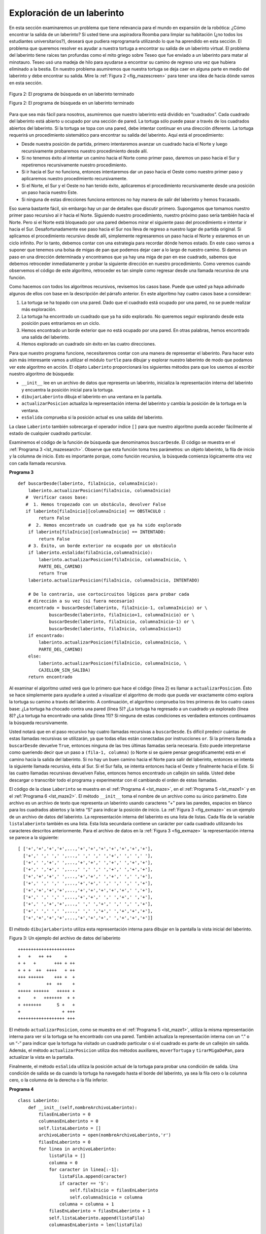 ..  Copyright (C)  Brad Miller, David Ranum
    This work is licensed under the Creative Commons Attribution-NonCommercial-ShareAlike 4.0 International License. To view a copy of this license, visit http://creativecommons.org/licenses/by-nc-sa/4.0/.


Exploración de un laberinto
---------------------------

En esta sección examinaremos un problema que tiene relevancia para el mundo en expansión de la robótica: ¿Cómo encontrar la salida de un laberinto? Si usted tiene una aspiradora Roomba para limpiar su habitación (¿no todos los estudiantes universitarios?), deseará que pudiera reprogramarla utilizando lo que ha aprendido en esta sección. El problema que queremos resolver es ayudar a nuestra tortuga a encontrar su salida de un laberinto virtual. El problema del laberinto tiene raíces tan profundas como el mito griego sobre Teseo que fue enviado a un laberinto para matar al minotauro. Teseo usó una madeja de hilo para ayudarse a encontrar su camino de regreso una vez que hubiera eliminado a la bestia. En nuestro problema asumiremos que nuestra tortuga se deja caer en alguna parte en medio del laberinto y debe encontrar su salida. Mire la :ref:`Figura 2 <fig_mazescreen>` para tener una idea de hacia dónde vamos en esta sección.

.. In this section we will look at a problem that has relevance to the expanding world of robotics: How do you find your way out of a maze? If you have a Roomba vacuum cleaner for your dorm room (don’t all college students?) you will wish that you could reprogram it using what you have learned in this section. The problem we want to solve is to help our turtle find its way out of a virtual maze. The maze problem has roots as deep as the Greek myth about Theseus who was sent into a maze to kill the minotaur. Theseus used a ball of thread to help him find his way back out again once he had finished off the beast. In our problem we will assume that our turtle is dropped down somewhere into the middle of the maze and must find its way out. Look at :ref:`Figure 2 <fig_mazescreen>` to get an idea of where we are going in this section.

.. _fig_mazescreen:

.. figure:: Figures/maze.png
   :align: center

   Figura 2: El programa de búsqueda en un laberinto terminado

   Figura 2: El programa de búsqueda en un laberinto terminado

Para que sea más fácil para nosotros, asumiremos que nuestro laberinto está dividido en “cuadrados”. Cada cuadrado del laberinto está abierto u ocupado por una sección de pared. La tortuga sólo puede pasar a través de los cuadrados abiertos del laberinto. Si la tortuga se topa con una pared, debe intentar continuar en una dirección diferente. La tortuga requerirá un procedimiento sistemático para encontrar su salida del laberinto. Aquí está el procedimiento:

.. To make it easier for us we will assume that our maze is divided up into “squares.” Each square of the maze is either open or occupied by a section of wall. The turtle can only pass through the open squares of the maze. If the turtle bumps into a wall it must try a different direction. The turtle will require a systematic procedure to find its way out of the maze. Here is the procedure:

-  Desde nuestra posición de partida, primero intentaremos avanzar un cuadrado hacia el Norte y luego recursivamente probaremos nuestro procedimiento desde allí.

-  Si no tenemos éxito al intentar un camino hacia el Norte como primer paso, daremos un paso hacia el Sur y repetiremos recursivamente nuestro procedimiento.

-  Si ir hacia el Sur no funciona, entonces intentaremos dar un paso hacia el Oeste como nuestro primer paso y aplicaremos nuestro procedimiento recursivamente.

-  Si el Norte, el Sur y el Oeste no han tenido éxito, aplicaremos el procedimiento recursivamente desde una posición un paso hacia nuestro Este.

-  Si ninguna de estas direcciones funciona entonces no hay manera de salir del laberinto y hemos fracasado.

Eso suena bastante fácil, sin embargo hay un par de detalles que discutir primero. Supongamos que tomamos nuestro primer paso recursivo al ir hacia el Norte. Siguiendo nuestro procedimiento, nuestro próximo paso sería también hacia el Norte. Pero si el Norte está bloqueado por una pared debemos mirar el siguiente paso del procedimiento e intentar ir hacia el Sur. Desafortunadamente ese paso hacia el Sur nos lleva de regreso a nuestro lugar de partida original. Si aplicamos el procedimiento recursivo desde allí, simplemente regresaremos un paso hacia el Norte y estaremos en un ciclo infinito. Por lo tanto, debemos contar con una estrategia para recordar dónde hemos estado. En este caso vamos a suponer que tenemos una bolsa de migas de pan que podemos dejar caer a lo largo de nuestro camino. Si damos un paso en una dirección determinada y encontramos que ya hay una miga de pan en ese cuadrado, sabemos que debemos retroceder inmediatamente y probar la siguiente dirección en nuestro procedimiento. Como veremos cuando observemos el código de este algoritmo, retroceder es tan simple como regresar desde una llamada recursiva de una función.

.. Now, that sounds pretty easy, but there are a couple of details to talk about first. Suppose we take our first recursive step by going North. By following our procedure our next step would also be to the North. But if the North is blocked by a wall we must look at the next step of the procedure and try going to the South. Unfortunately that step to the south brings us right back to our original starting place. If we apply the recursive procedure from there we will just go back one step to the North and be in an infinite loop. So, we must have a strategy to remember where we have been. In this case we will assume that we have a bag of bread crumbs we can drop along our way. If we take a step in a certain direction and find that there is a bread crumb already on that square, we know that we should immediately back up and try the next direction in our procedure. As we will see when we look at the code for this algorithm, backing up is as simple as returning from a recursive function call.

Como hacemos con todos los algoritmos recursivos, revisemos los casos base. Puede que usted ya haya adivinado algunos de ellos con base en la descripción del párrafo anterior. En este algoritmo hay cuatro casos base a considerar:

.. As we do for all recursive algorithms let us review the base cases. Some of them you may already have guessed based on the description in the previous paragraph. In this algorithm, there are four base cases to consider:

#. La tortuga se ha topado con una pared. Dado que el cuadrado está ocupado por una pared, no se puede realizar más exploración.

#. La tortuga ha encontrado un cuadrado que ya ha sido explorado. No queremos seguir explorando desde esta posición pues entraríamos en un ciclo.

#. Hemos encontrado un borde exterior que no está ocupado por una pared. En otras palabras, hemos encontrado una salida del laberinto.

#. Hemos explorado un cuadrado sin éxito en las cuatro direcciones.

Para que nuestro programa funcione, necesitaremos contar con una manera de representar el laberinto. Para hacer esto aún más interesante vamos a utilizar el módulo ``turtle`` para dibujar y explorar nuestro laberinto de modo que podamos ver este algoritmo en acción. El objeto ``Laberinto`` proporcionará los siguientes métodos para que los usemos al escribir nuestro algoritmo de búsqueda:

.. For our program to work we will need to have a way to represent the maze. To make this even more interesting we are going to use the turtle module to draw and explore our maze so we can watch this algorithm in action. The maze object will provide the following methods for us to use in writing our search algorithm:

-  ``__init__`` lee en un archivo de datos que representa un laberinto, inicializa la representación interna del laberinto y encuentra la posición inicial para la tortuga.

-  ``dibujarLaberinto`` dibuja el laberinto en una ventana en la pantalla.

-  ``actualizarPosicion`` actualiza la representación interna del laberinto y cambia la posición de la tortuga en la ventana.

-  ``esSalida`` comprueba si la posición actual es una salida del laberinto.

La clase ``Laberinto`` también sobrecarga el operador índice ``[]`` para que nuestro algoritmo pueda acceder fácilmente al estado de cualquier cuadrado particular.

.. The ``Laberinto`` class also overloads the index operator ``[]`` so that our algorithm can easily access the status of any particular square.

Examinemos el código de la función de búsqueda que denominamos ``buscarDesde``. El código se muestra en el :ref:`Programa 3 <lst_mazesearch>`. Observe que esta función toma tres parámetros: un objeto laberinto, la fila de inicio y la columna de inicio. Esto es importante porque, como función recursiva, la búsqueda comienza lógicamente otra vez con cada llamada recursiva.

.. Let’s examine the code for the search function which we call ``buscarDesde``. The code is shown in :ref:`Listing 3 <lst_mazesearch>`. Notice that this function takes three parameters: a maze object, the starting row, and the starting column. This is important because as a recursive function the search logically starts again with each recursive call.

.. _lst_mazesearch:

.. highlight:: python
    :linenothreshold: 5
    
**Programa 3**

::

    def buscarDesde(laberinto, filaInicio, columnaInicio):
        laberinto.actualizarPosicion(filaInicio, columnaInicio)
       #  Verificar casos base:
       #  1. Hemos tropezado con un obstáculo, devolver False
       if laberinto[filaInicio][columnaInicio] == OBSTACULO :
            return False
        #  2. Hemos encontrado un cuadrado que ya ha sido explorado
        if laberinto[filaInicio][columnaInicio] == INTENTADO:
            return False
        # 3. Éxito, un borde exterior no ocupado por un obstáculo
        if laberinto.esSalida(filaInicio,columnaInicio):
            laberinto.actualizarPosicion(filaInicio, columnaInicio, \
            PARTE_DEL_CAMINO)
            return True
        laberinto.actualizarPosicion(filaInicio, columnaInicio, INTENTADO)

        # De lo contrario, use cortocircuitos lógicos para probar cada
        # dirección a su vez (si fuera necesario)
        encontrado = buscarDesde(laberinto, filaInicio-1, columnaInicio) or \
                buscarDesde(laberinto, filaInicio+1, columnaInicio) or \
                buscarDesde(laberinto, filaInicio, columnaInicio-1) or \
                buscarDesde(laberinto, filaInicio, columnaInicio+1)
        if encontrado:
            laberinto.actualizarPosicion(filaInicio, columnaInicio, \
            PARTE_DEL_CAMINO)
        else:
            laberinto.actualizarPosicion(filaInicio, columnaInicio, \
            CAJELLON_SIN_SALIDA)
        return encontrado

Al examinar el algoritmo usted verá que lo primero que hace el código (línea 2) es llamar a ``actualizarPosicion``. Ésto se hace simplemente para ayudarle a usted a visualizar el algoritmo de modo que pueda ver exactamente cómo explora la tortuga su camino a través del laberinto. A continuación, el algoritmo comprueba los tres primeros de los cuatro casos base: ¿La tortuga ha chocado contra una pared (línea 5)? ¿La tortuga ha regresado a un cuadrado ya explorado (línea 8)? ¿La tortuga ha encontrado una salida (línea 11)? Si ninguna de estas condiciones es verdadera entonces continuamos la búsqueda recursivamente.

.. As you look through the algorithm you will see that the first thing the code does (line 2) is call ``actualizarPosicion``. This is simply to help you visualize the algorithm so that you can watch exactly how the turtle explores its way through the maze. Next the algorithm checks for the first three of the four base cases: Has the turtle run into a wall (line 5)? Has the turtle circled back to a square already explored (line 8)? Has the turtle found an exit (line 11)? If none of these conditions is true then we continue the search recursively.

Usted notará que en el paso recursivo hay cuatro llamadas recursivas a ``buscarDesde``. Es difícil predecir cuántas de estas llamadas recursivas se utilizarán, ya que todas ellas están conectadas por instrucciones ``or``. Si la primera llamada a ``buscarDesde`` devuelve ``True``, entonces ninguna de las tres últimas llamadas sería necesaria. Esto puede interpretarse como queriendo decir que un paso a ``(fila-1, columna)`` (o Norte si se quiere pensar geográficamente) está en el camino hacia la salida del laberinto. Si no hay un buen camino hacia el Norte para salir del laberinto, entonces se intenta la siguiente llamada recursiva, ésta al Sur. Si el Sur falla, se intenta entonces hacia el Oeste y finalmente hacia el Este. Si las cuatro llamadas recursivas devuelven False, entonces hemos encontrado un callejón sin salida. Usted debe descargar o transcribir todo el programa y experimentar con él cambiando el orden de estas llamadas.

.. You will notice that in the recursive step there are four recursive calls to ``buscarDesde``. It is hard to predict how many of these recursive calls will be used since they are all connected by ``or`` statements. If the first call to ``buscarDesde`` returns ``True`` then none of the last three calls would be needed. You can interpret this as meaning that a step to ``(row-1,column)`` (or North if you want to think geographically) is on the path leading out of the maze. If there is not a good path leading out of the maze to the North then the next recursive call is tried, this one to the South. If South fails then try West, and finally East. If all four recursive calls return false then we have found a dead end. You should download or type in the whole program and experiment with it by changing the order of these calls.

El código de la clase ``Laberinto`` se muestra en el :ref:`Programa 4 <lst_maze>`, en el :ref:`Programa 5 <lst_maze1>` y en el :ref:`Programa 6 <lst_maze2>`. El método ``__init__`` toma el nombre de un archivo como su único parámetro. Este archivo es un archivo de texto que representa un laberinto usando caracteres “+” para las paredes, espacios en blanco para los cuadrados abiertos y la letra “S” para indicar la posición de inicio. La :ref:`Figura 3 <fig_exmaze>` es un ejemplo de un archivo de datos del laberinto. La representación interna del laberinto es una lista de listas. Cada fila de la variable ``listalaberinto`` también es una lista. Esta lista secundaria contiene un carácter por cada cuadrado utilizando los caracteres descritos anteriormente. Para el archivo de datos en la :ref:`Figura 3 <fig_exmaze>` la representación interna se parece a la siguiente:

.. The code for the ``Laberinto`` class is shown in :ref:`Listing 4 <lst_maze>`, :ref:`Listing 5 <lst_maze1>`, and :ref:`Listing 6 <lst_maze2>`. The ``__init__`` method takes the name of a file as its only parameter. This file is a text file that represents a maze by using “+” characters for walls, spaces for open squares, and the letter “S” to indicate the starting position. :ref:`Figure 3 <fig_exmaze>` is an example of a maze data file. The internal representation of the maze is a list of lists. Each row of the ``listalaberinto`` instance variable is also a list. This secondary list contains one character per square using the characters described above. For the data file in :ref:`Figure 3 <fig_exmaze>` the internal representation looks like the following:

.. highlight:: python
    :linenothreshold: 500

::

    [ ['+','+','+','+',...,'+','+','+','+','+','+','+'],
      ['+',' ',' ',' ',...,' ',' ',' ','+',' ',' ',' '],
      ['+',' ','+',' ',...,'+','+',' ','+',' ','+','+'],
      ['+',' ','+',' ',...,' ',' ',' ','+',' ','+','+'],
      ['+','+','+',' ',...,'+','+',' ','+',' ',' ','+'],
      ['+',' ',' ',' ',...,'+','+',' ',' ',' ',' ','+'],
      ['+','+','+','+',...,'+','+','+','+','+',' ','+'],
      ['+',' ',' ',' ',...,'+','+',' ',' ','+',' ','+'],
      ['+',' ','+','+',...,' ',' ','+',' ',' ',' ','+'],
      ['+',' ',' ',' ',...,' ',' ','+',' ','+','+','+'],
      ['+','+','+','+',...,'+','+','+',' ','+','+','+']]

El método ``dibujarLaberinto`` utiliza esta representación interna para dibujar en la pantalla la vista inicial del laberinto.

.. The ``dibujarLaberinto`` method uses this internal representation to draw the initial view of the maze on the screen.

.. _fig_exmaze:


Figura 3: Un ejemplo del archivo de datos del laberinto

::
    
      ++++++++++++++++++++++
      +   +   ++ ++     +   
      + +   +       +++ + ++
      + + +  ++  ++++   + ++
      +++ ++++++    +++ +  +
      +          ++  ++    +
      +++++ ++++++   +++++ +
      +     +   +++++++  + +
      + +++++++      S +   +
      +                + +++
      ++++++++++++++++++ +++

El método ``actualizarPosicion``, como se muestra en el :ref:`Programa 5 <lst_maze1>`, utiliza la misma representación interna para ver si la tortuga se ha encontrado con una pared. También actualiza la representación interna con un “.” o un “-” para indicar que la tortuga ha visitado un cuadrado particular o si el cuadrado es parte de un callejón sin salida. Además, el método ``actualizarPosicion`` utiliza dos métodos auxiliares, ``moverTortuga`` y ``tirarMigaDePan``, para actualizar la vista en la pantalla.

.. The ``actualizarPosicion`` method, as shown in :ref:`Listing 5 <lst_maze1>` uses the same internal representation to see if the turtle has run into a wall. It also updates the internal representation with a “.” or “-” to indicate that the turtle has visited a particular square or if the square is part of a dead end. In addition, the ``actualizarPosicion`` method uses two helper methods, ``moverTortuga`` and ``tirarMigaDePan``, to update the view on the screen.

Finalmente, el método ``esSalida`` utiliza la posición actual de la tortuga para probar una condición de salida. Una condición de salida se da cuando la tortuga ha navegado hasta el borde del laberinto, ya sea la fila cero o la columna cero, o la columna de la derecha o la fila inferior.

.. Finally, the ``esSalida`` method uses the current position of the turtle to test for an exit condition. An exit condition is whenever the turtle has navigated to the edge of the maze, either row zero or column zero, or the far right column or the bottom row.

.. _lst_maze:

**Programa 4**

.. highlight:: python
    :linenothreshold: 500

::

    class Laberinto:
        def __init__(self,nombreArchivoLaberinto):
            filasEnLaberinto = 0
            columnasEnLaberinto = 0
            self.listaLaberinto = []
            archivoLaberinto = open(nombreArchivoLaberinto,'r')
            filasEnLaberinto = 0
            for linea in archivoLaberinto:
                listaFila = []
                columna = 0
                for caracter in linea[:-1]:
                    listaFila.append(caracter)
                    if caracter == 'S':
                        self.filaInicio = filasEnLaberinto
                        self.columnaInicio = columna
                    columna = columna + 1
                filasEnLaberinto = filasEnLaberinto + 1
                self.listaLaberinto.append(listaFila)
                columnasEnLaberinto = len(listaFila)

            self.filasEnLaberinto = filasEnLaberinto
            self.columnasEnLaberinto = columnasEnLaberinto
            self.xTranslate = -columnasEnLaberinto/2
            self.yTranslate = filasEnLaberinto/2
            self.t = Turtle(shape='turtle')
            setup(width=600,height=600)
            setworldcoordinates(-(columnasEnLaberinto-1)/2-.5,
                                -(filasEnLaberinto-1)/2-.5,
                                (columnasEnLaberinto-1)/2+.5,
                                (filasEnLaberinto-1)/2+.5)

.. _lst_maze1:

**Programa 5**

::

        def dibujarLaberinto(self):
            for y in range(self.filasEnLaberinto):
                for x in range(self.columnasEnLaberinto):
                    if self.listaLaberinto[y][x] == OBSTACULO:
                        self.dibujarCajaCentrada(x+self.xTranslate,
                                             -y+self.yTranslate,
                                             'tan')
            self.t.color('black','blue')

        def dibujarCajaCentrada(self,x,y,color):
            tracer(0)
            self.t.up()
            self.t.goto(x-.5,y-.5)
            self.t.color('black',color)
            self.t.setheading(90)
            self.t.down()
            self.t.begin_fill()
            for i in range(4):
                self.t.forward(1)
                self.t.right(90)
            self.t.end_fill()
            update()
            tracer(1)

        def moverTortuga(self,x,y):
            self.t.up()
            self.t.setheading(self.t.towards(x+self.xTranslate,
                                             -y+self.yTranslate))
            self.t.goto(x+self.xTranslate,-y+self.yTranslate)

        def tirarMigaDePan(self,color):
            self.t.dot(color)

        def actualizarPosicion(self,fila,columna,val=None):
            if val:
                self.listaLaberinto[fila][columna] = val
            self.moverTortuga(columna,fila)

            if val == PARTE_DEL_CAMINO:
                color = 'green'
            elif val == OBSTACULO:
                color = 'red'
            elif val == INTENTADO:
                color = 'black'
            elif val == CAJELLON_SIN_SALIDA:
                color = 'red'
            else:
                color = None
                
            if color:
                self.tirarMigaDePan(color)

.. _lst_maze2:

**Programa 6**

::

       def esSalida(self,fila,columna):
            return (fila == 0 or
                    fila == self.filasEnLaberinto-1 or
                    columna == 0 or
                    columna == self.columnasEnLaberinto-1 )

       def __getitem__(self,indice):
            return self.listaLaberinto[indice]

El programa completo se muestra en el ActiveCode 1. Este programa utiliza el archivo de datos ``laberinto2.txt`` que se muestra a continuación. Tenga en cuenta que es un archivo de ejemplo mucho más simple en que la salida está muy cerca de la posición inicial de la tortuga.

.. The complete program is shown in ActiveCode 1.  This program uses the data file ``maze2.txt`` shown below. Note that it is a much more simple example file in that the exit is very close to the starting position of the turtle.

.. raw:: html

	<pre id="laberinto2.txt">
  ++++++++++++++++++++++
  +   +   ++ ++        +
        +     ++++++++++
  + +    ++  ++++ +++ ++
  + +   + + ++    +++  +
  +          ++  ++  + +
  +++++ + +      ++  + +
  +++++ +++  + +  ++   +
  +          + + S+ +  +
  +++++ +  + + +     + +
  ++++++++++++++++++++++
    </pre>

.. activecode:: completemaze
    :caption: Solucionador completo del laberinto
    :nocodelens:
    :timelimit: off

    import turtle

    PARTE_DEL_CAMINO = 'O'
    INTENTADO = '.'
    OBSTACULO = '+'
    CAJELLON_SIN_SALIDA = '-'

    class Laberinto:
        def __init__(self,nombreArchivoLaberinto):
            filasEnLaberinto = 0
            columnasEnLaberinto = 0
            self.listaLaberinto = []
            archivoLaberinto = open(nombreArchivoLaberinto,'r')
            filasEnLaberinto = 0
            for linea in archivoLaberinto:
                listaFila = []
                columna = 0
                for caracter in linea[:-1]:
                    listaFila.append(caracter)
                    if caracter == 'S':
                        self.filaInicio = filasEnLaberinto
                        self.columnaInicio = columna
                    columna = columna + 1
                filasEnLaberinto = filasEnLaberinto + 1
                self.listaLaberinto.append(listaFila)
                columnasEnLaberinto = len(listaFila)

            self.filasEnLaberinto = filasEnLaberinto
            self.columnasEnLaberinto = columnasEnLaberinto
            self.xTranslate = -columnasEnLaberinto/2
            self.yTranslate = filasEnLaberinto/2
            self.t = turtle.Turtle()
            self.t.shape('turtle')
            self.wn = turtle.Screen()
            self.wn.setworldcoordinates(-(columnasEnLaberinto-1)/2-.5,-(filasEnLaberinto-1)/2-.5,(columnasEnLaberinto-1)/2+.5,(filasEnLaberinto-1)/2+.5)

        def dibujarLaberinto(self):
            self.t.speed(10)
            self.wn.tracer(0)        
            for y in range(self.filasEnLaberinto):
                for x in range(self.columnasEnLaberinto):
                    if self.listaLaberinto[y][x] == OBSTACULO:
                        self.dibujarCajaCentrada(x+self.xTranslate,-y+self.yTranslate,'orange')
            self.t.color('black')
            self.t.fillcolor('blue')
            self.wn.update()
            self.wn.tracer(1)

        def dibujarCajaCentrada(self,x,y,color):
            self.t.up()
            self.t.goto(x-.5,y-.5)
            self.t.color(color)
            self.t.fillcolor(color)
            self.t.setheading(90)
            self.t.down()
            self.t.begin_fill()
            for i in range(4):
                self.t.forward(1)
                self.t.right(90)
            self.t.end_fill()

        def moverTortuga(self,x,y):
            self.t.up()
            self.t.setheading(self.t.towards(x+self.xTranslate,-y+self.yTranslate))
            self.t.goto(x+self.xTranslate,-y+self.yTranslate)

        def tirarMigaDePan(self,color):
            self.t.dot(10,color)

        def actualizarPosicion(self,fila,columna,val=None):
            if val:
                self.listaLaberinto[fila][columna] = val
            self.moverTortuga(columna,fila)

            if val == PARTE_DEL_CAMINO:
                color = 'green'
            elif val == OBSTACULO:
                color = 'red'
            elif val == INTENTADO:
                color = 'black'
            elif val == CAJELLON_SIN_SALIDA:
                color = 'red'
            else:
                color = None

            if color:
                self.tirarMigaDePan(color)

        def esSalida(self,fila,columna):
            return (fila == 0 or
                    fila == self.filasEnLaberinto-1 or
                    columna == 0 or
                    columna == self.columnasEnLaberinto-1 )
        
        def __getitem__(self,indice):
            return self.listaLaberinto[indice]


    def buscarDesde(laberinto, filaInicio, columnaInicio):
        laberinto.actualizarPosicion(filaInicio, columnaInicio)
       #  Verificar casos base:
       #  1. Hemos tropezado con un obstáculo, devolver False
        if laberinto[filaInicio][columnaInicio] == OBSTACULO :
            return False
        #  2. Hemos encontrado un cuadrado que ya ha sido explorado
        if laberinto[filaInicio][columnaInicio] == INTENTADO:
            return False
        # 3. Éxito, un borde exterior no ocupado por un obstáculo
        if laberinto.esSalida(filaInicio,columnaInicio):
            laberinto.actualizarPosicion(filaInicio, columnaInicio, PARTE_DEL_CAMINO)
            return True
        laberinto.actualizarPosicion(filaInicio, columnaInicio, INTENTADO)

        # De lo contrario, use cortocircuitos lógicos para probar cada
        # dirección a su vez (si fuera necesario)
        encontrado = buscarDesde(laberinto, filaInicio-1, columnaInicio) or \
                buscarDesde(laberinto, filaInicio+1, columnaInicio) or \
                buscarDesde(laberinto, filaInicio, columnaInicio-1) or \
                buscarDesde(laberinto, filaInicio, columnaInicio+1)
        if encontrado:
            laberinto.actualizarPosicion(filaInicio, columnaInicio, PARTE_DEL_CAMINO)
        else:
            laberinto.actualizarPosicion(filaInicio, columnaInicio, CAJELLON_SIN_SALIDA)
        return encontrado

    miLaberinto = Laberinto('laberinto2.txt')
    miLaberinto.dibujarLaberinto()
    miLaberinto.actualizarPosicion(miLaberinto.filaInicio,miLaberinto.columnaInicio)

    buscarDesde(miLaberinto, miLaberinto.filaInicio, miLaberinto.columnaInicio)

.. admonition:: Autoevaluación

   Modifique el programa de búsqueda en un laberinto para que las llamadas a buscarDesde se encuentren en un orden diferente. Vea la ejecución del programa. ¿Puede usted explicar por qué el comportamiento es diferente? ¿Puede usted predecir qué camino seguirá la tortuga para un cambio dado del orden?
